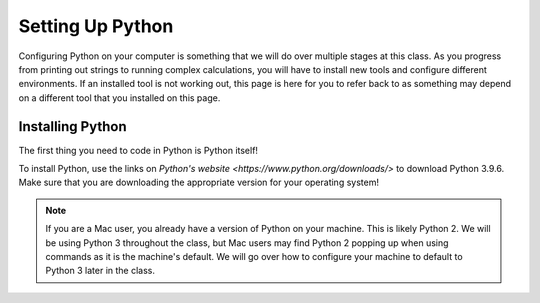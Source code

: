 Setting Up Python
=================

Configuring Python on your computer is something that we will do over multiple stages at this class. 
As you progress from printing out strings to running complex calculations, you will have to install new tools and configure different environments.
If an installed tool is not working out, this page is here for you to refer back to as something may depend on a different tool that you installed on this page.

.. _python-system-install:

Installing Python
-----------------

The first thing you need to code in Python is Python itself!

To install Python, use the links on `Python's website <https://www.python.org/downloads/>` to download Python 3.9.6. Make sure that you are downloading the appropriate version for your operating system!

.. admonition:: Note

   If you are a Mac user, you already have a version of Python on your machine. This is likely Python 2.
   We will be using Python 3 throughout the class, but Mac users may find Python 2 popping up when using commands as it is the machine's default.
   We will go over how to configure your machine to default to Python 3 later in the class.